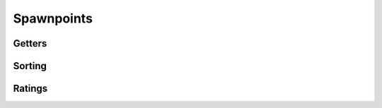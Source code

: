Spawnpoints
===========

Getters
-------

.. cpp:function:: void SpawnPoints_SetRatingMultipliers_Enemy( number a1, number a2, number a3, number a4 )

.. cpp:function:: void SpawnPoints_SetRatingMultipliers_Friendly( number a1, number a2, number a3, number a4 )

.. cpp:function:: void SpawnPoints_SetRatingMultiplier_PetTitan( number muliplier )

.. cpp:function:: array<entity> SpawnPoints_GetPilot()

  Get pilot spawn points

.. cpp:function:: array<entity> SpawnPoints_GetTitan()

  Get titan spawn points

.. cpp:function:: array<entity> SpawnPoints_GetDropPod()

  Get droppod spawn points

.. cpp:function:: array<entity> SpawnPoints_GetPilotStart( int team )

  Get pilot start spawn points for a team

.. cpp:function:: array<entity> SpawnPoints_GetTitanStart( int team )

  Get titan start spawn points for a team

.. cpp:function:: array<entity> SpawnPoints_GetDropPodStart( int team )

  Get droppod start spawn for a team

Sorting
-------

.. cpp:function:: void SpawnPoints_SortPilot()
  
.. cpp:function:: void SpawnPoints_SortTitan()

.. cpp:function:: void SpawnPoints_SortDropPod()

.. cpp:function:: void SpawnPoints_SortPilotStart()

.. cpp:function:: void SpawnPoints_SortTitanStart()

.. cpp:function:: void SpawnPoints_SortDropPodStart()

Ratings
-------

.. cpp:function:: void SpawnPoints_InitRatings( entity point, number rating )

.. cpp:function:: void SpawnPoints_DiscardRatings()